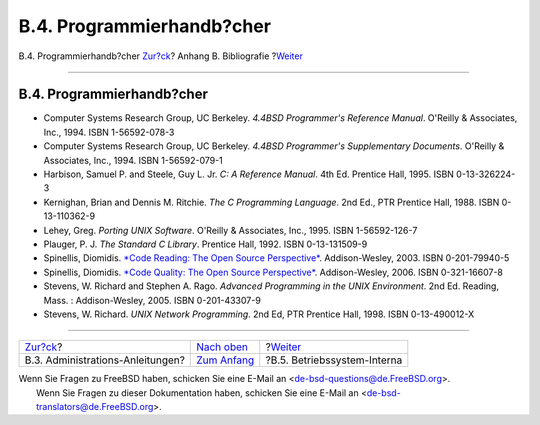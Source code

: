 ==========================
B.4. Programmierhandb?cher
==========================

.. raw:: html

   <div class="navheader">

B.4. Programmierhandb?cher
`Zur?ck <bibliography-adminguides.html>`__?
Anhang B. Bibliografie
?\ `Weiter <bibliography-osinternals.html>`__

--------------

.. raw:: html

   </div>

.. raw:: html

   <div class="sect1">

.. raw:: html

   <div class="titlepage" xmlns="">

.. raw:: html

   <div>

.. raw:: html

   <div>

B.4. Programmierhandb?cher
--------------------------

.. raw:: html

   </div>

.. raw:: html

   </div>

.. raw:: html

   </div>

.. raw:: html

   <div class="itemizedlist">

-  Computer Systems Research Group, UC Berkeley. *4.4BSD Programmer's
   Reference Manual*. O'Reilly & Associates, Inc., 1994. ISBN
   1-56592-078-3

-  Computer Systems Research Group, UC Berkeley. *4.4BSD Programmer's
   Supplementary Documents*. O'Reilly & Associates, Inc., 1994. ISBN
   1-56592-079-1

-  Harbison, Samuel P. and Steele, Guy L. Jr. *C: A Reference Manual*.
   4th Ed. Prentice Hall, 1995. ISBN 0-13-326224-3

-  Kernighan, Brian and Dennis M. Ritchie. *The C Programming Language*.
   2nd Ed., PTR Prentice Hall, 1988. ISBN 0-13-110362-9

-  Lehey, Greg. *Porting UNIX Software*. O'Reilly & Associates, Inc.,
   1995. ISBN 1-56592-126-7

-  Plauger, P. J. *The Standard C Library*. Prentice Hall, 1992. ISBN
   0-13-131509-9

-  Spinellis, Diomidis. `*Code Reading: The Open Source
   Perspective* <http://www.spinellis.gr/codereading/>`__.
   Addison-Wesley, 2003. ISBN 0-201-79940-5

-  Spinellis, Diomidis. `*Code Quality: The Open Source
   Perspective* <http://www.spinellis.gr/codequality/>`__.
   Addison-Wesley, 2006. ISBN 0-321-16607-8

-  Stevens, W. Richard and Stephen A. Rago. *Advanced Programming in the
   UNIX Environment*. 2nd Ed. Reading, Mass. : Addison-Wesley, 2005.
   ISBN 0-201-43307-9

-  Stevens, W. Richard. *UNIX Network Programming*. 2nd Ed, PTR Prentice
   Hall, 1998. ISBN 0-13-490012-X

.. raw:: html

   </div>

.. raw:: html

   </div>

.. raw:: html

   <div class="navfooter">

--------------

+-----------------------------------------------+-------------------------------------+-------------------------------------------------+
| `Zur?ck <bibliography-adminguides.html>`__?   | `Nach oben <bibliography.html>`__   | ?\ `Weiter <bibliography-osinternals.html>`__   |
+-----------------------------------------------+-------------------------------------+-------------------------------------------------+
| B.3. Administrations-Anleitungen?             | `Zum Anfang <index.html>`__         | ?B.5. Betriebssystem-Interna                    |
+-----------------------------------------------+-------------------------------------+-------------------------------------------------+

.. raw:: html

   </div>

| Wenn Sie Fragen zu FreeBSD haben, schicken Sie eine E-Mail an
  <de-bsd-questions@de.FreeBSD.org\ >.
|  Wenn Sie Fragen zu dieser Dokumentation haben, schicken Sie eine
  E-Mail an <de-bsd-translators@de.FreeBSD.org\ >.
